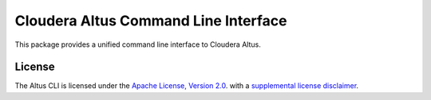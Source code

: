 =====================================
Cloudera Altus Command Line Interface
=====================================

This package provides a unified command line interface to Cloudera Altus.

-------
License
-------

The Altus CLI is licensed under the `Apache License, Version 2.0 <https://www.apache.org/licenses/LICENSE-2.0>`__.
with a `supplemental license disclaimer <https://console.altus.cloudera.com/downloads/LICENSE_SUPPLEMENTAL_DISCLAIMER.txt>`__.

